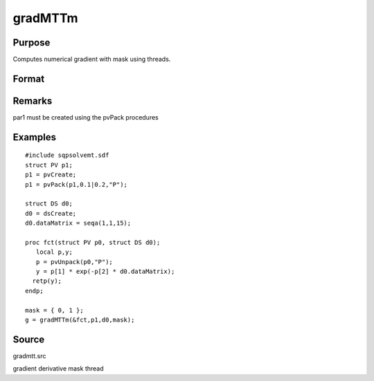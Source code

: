 
gradMTTm
==============================================

Purpose
----------------

Computes numerical gradient with mask using threads.

Format
----------------
.. function:: gradMTTm(&fct, par1, data1, mask)

    :param &fct: pointer to procedure returning either Nx1 vector or 1x1 scalar
    :type &fct: scalar

    :param par1: 
    :type par1: structure of type PV containing parameter
        vector at which gradient is to be evaluated

    :param data1: 
    :type data1: structure of type DS containing any data needed by  fct

    :param mask: elements in  g corresponding to
        elements of mask set to zero are not computed
        otherwise are computed.
    :type mask: Kx1 matrix

    :returns: g (*NxK Jacobian or 1xK gradient*) 
Remarks
-------

par1 must be created using the pvPack procedures


Examples
----------------

::

    #include sqpsolvemt.sdf
    struct PV p1;
    p1 = pvCreate;
    p1 = pvPack(p1,0.1|0.2,"P");
    
    struct DS d0;
    d0 = dsCreate;
    d0.dataMatrix = seqa(1,1,15);
    
    proc fct(struct PV p0, struct DS d0);
       local p,y;
       p = pvUnpack(p0,"P");
       y = p[1] * exp(-p[2] * d0.dataMatrix);
      retp(y);
    endp;
    
    mask = { 0, 1 };
    g = gradMTTm(&fct,p1,d0,mask);

Source
------

gradmtt.src

gradient derivative mask thread

